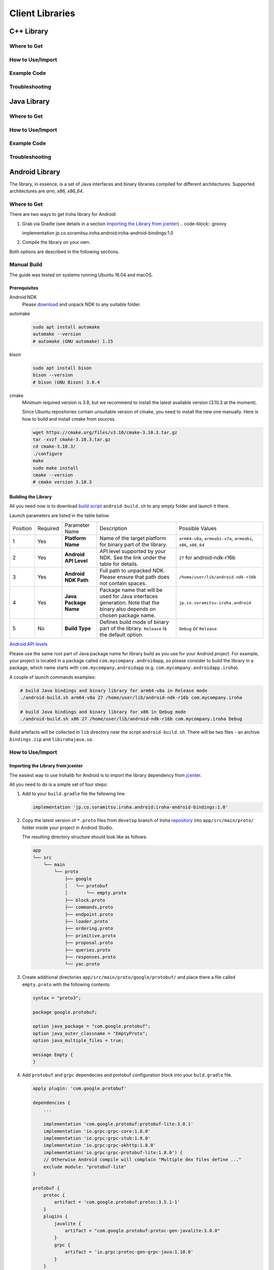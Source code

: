 Client Libraries
================

C++ Library
-----------

Where to Get
^^^^^^^^^^^^

How to Use/Import
^^^^^^^^^^^^^^^^^

Example Code
^^^^^^^^^^^^

Troubleshooting
^^^^^^^^^^^^^^^

Java Library
------------

Where to Get
^^^^^^^^^^^^

How to Use/Import
^^^^^^^^^^^^^^^^^

Example Code
^^^^^^^^^^^^

Troubleshooting
^^^^^^^^^^^^^^^

Android Library
---------------

The library, in essence, is a set of Java interfaces and binary libraries compiled for different architectures. Supported architectures are *arm, x86, x86_64*.

Where to Get
^^^^^^^^^^^^

There are two ways to get Iroha library for Android:

#. Grab via Gradle (see details in a section `Importing the Library from jcenter`_)
   .. code-block:: groovy

   implementation jp.co.soramitsu.iroha.android:iroha-android-bindings:1.0

#. Compile the library on your own.

Both options are described in the following sections.

Manual Build
^^^^^^^^^^^^

The guide was tested on systems running Ubuntu 16.04 and macOS.

Prerequisites
"""""""""""""

Android NDK
    Please `download <https://developer.android.com/ndk/downloads/index.html>`__ and unpack NDK to any suitable folder.

automake
    .. code-block:: shell

        sudo apt install automake
        automake --version
        # automake (GNU automake) 1.15

bison
    .. code-block:: shell

        sudo apt install bison
        bison --version
        # bison (GNU Bison) 3.0.4

cmake
    Minimum required version is 3.8, but we recommend to install the latest available version (3.10.3 at the moment).
    
    Since Ubuntu repositories contain unsuitable version of cmake, you need to install the new one manually.
    Here is how to build and install cmake from sources.

    .. code-block:: shell

        wget https://cmake.org/files/v3.10/cmake-3.10.3.tar.gz
        tar -xvzf cmake-3.10.3.tar.gz
        cd cmake-3.10.3/
        ./configure
        make
        sudo make install
        cmake --version
        # cmake version 3.10.3


Building the Library
""""""""""""""""""""

All you need now is to download `build script <https://github.com/hyperledger/iroha/blob/develop/example/Android/android-build.sh>`__
``android-build.sh`` to any empty folder and launch it there. 

Launch parameters are listed in the table below.

+----------+----------+-----------------------+---------------------------------------------+-------------------------------------+
| Position | Required | Parameter Name        | Description                                 | Possible Values                     |
+----------+----------+-----------------------+---------------------------------------------+-------------------------------------+
| 1        | Yes      | **Platform Name**     | Name of the target platform for binary      | ``arm64-v8a``, ``armeabi-v7a``,     |
|          |          |                       | part of the library.                        | ``armeabi``, ``x86``, ``x86_64``    |
+----------+----------+-----------------------+---------------------------------------------+-------------------------------------+
| 2        | Yes      | **Android API Level** | API level supported by your NDK.            | ``27`` for android-ndk-r16b         |
|          |          |                       | See the link under the table for details.   |                                     |
+----------+----------+-----------------------+---------------------------------------------+-------------------------------------+
| 3        | Yes      | **Android NDK Path**  | Full path to unpacked NDK. Please           | ``/home/user/lib/android-ndk-r16b`` |
|          |          |                       | ensure that path does not contain spaces.   |                                     |
+----------+----------+-----------------------+---------------------------------------------+-------------------------------------+
| 4        | Yes      | **Java Package Name** | Package name that will be used for Java     | ``jp.co.soramitsu.iroha.android``   |
|          |          |                       | interfaces generation. Note that the binary |                                     |
|          |          |                       | also depends on chosen package name.        |                                     |
+----------+----------+-----------------------+---------------------------------------------+-------------------------------------+
| 5        | No       | **Build Type**        | Defines build mode of binary part           | ``Debug`` or ``Release``            |
|          |          |                       | of the library. ``Release`` is the default  |                                     |
|          |          |                       | option.                                     |                                     |
+----------+----------+-----------------------+---------------------------------------------+-------------------------------------+

`Android API levels <https://developer.android.com/guide/topics/manifest/uses-sdk-element.html#ApiLevels>`__

Please use the same root part of Java package name for library build as you use for your Android project.
For example, your project is located in a package called ``com.mycompany.androidapp``, so please consider to build the library in a
package, which name starts with ``com.mycompany.androidapp`` (e.g. ``com.mycompany.androidapp.iroha``).

A couple of launch commands examples:

.. code-block:: shell

    # build Java bindings and binary library for arm64-v8a in Release mode
    ./android-build.sh arm64-v8a 27 /home/user/lib/android-ndk-r16b com.mycompany.iroha

    # build Java bindings and binary library for x86 in Debug mode
    ./android-build.sh x86 27 /home/user/lib/android-ndk-r16b com.mycompany.iroha Debug

Build artefacts will be collected in ``lib`` directory near the script ``android-build.sh``.
There will be two files - an archive ``bindings.zip`` and ``libirohajava.so``.


How to Use/Import
^^^^^^^^^^^^^^^^^

Importing the Library from jcenter
""""""""""""""""""""""""""""""""""

The easiest way to use Irohalib for Android is to import the library dependency from `jcenter <https://bintray.com/bulatmukhutdinov/maven/iroha-android-bindings>`__.

All you need to do is a simple set of four steps:

1. Add to your ``build.gradle`` file the following line:

   .. code-block:: groovy

       implementation 'jp.co.soramitsu.iroha.android:iroha-android-bindings:1.0'

2. Copy the latest version of ``*.proto`` files from ``develop`` branch of Iroha `repository <https://github.com/hyperledger/iroha/tree/develop/schema>`__ into 
   ``app/src/main/proto/`` folder inside your project in Android Studio.

   The resulting directory structure should look like as follows:

   .. code-block:: shell

        app
        └── src
            └── main
                └── proto
                    ├── google
                    │   └── protobuf
                    │       └── empty.proto
                    ├── block.proto
                    ├── commands.proto
                    ├── endpoint.proto
                    ├── loader.proto
                    ├── ordering.proto
                    ├── primitive.proto
                    ├── proposal.proto
                    ├── queries.proto
                    ├── responses.proto
                    └── yac.proto


3. Create additional directories ``app/src/main/proto/google/protobuf/`` and place there a file called ``empty.proto`` with the following contents:

   .. code-block:: proto

       syntax = "proto3";

       package google.protobuf;

       option java_package = "com.google.protobuf";
       option java_outer_classname = "EmptyProto";
       option java_multiple_files = true;

       message Empty {
       }

4. Add ``protobuf`` and ``grpc`` dependecies and protobuf configuration block into your ``buld.gradle`` file.

   .. code-block:: groovy

        apply plugin: 'com.google.protobuf' 

        dependencies {
            ...

            implementation 'com.google.protobuf:protobuf-lite:3.0.1'
            implementation 'io.grpc:grpc-core:1.8.0'
            implementation 'io.grpc:grpc-stub:1.8.0'
            implementation 'io.grpc:grpc-okhttp:1.8.0'
            implementation('io.grpc:grpc-protobuf-lite:1.8.0') {
            // Otherwise Android compile will complain "Multiple dex files define ..."
            exclude module: "protobuf-lite"
        }

        protobuf {
            protoc {
                artifact = 'com.google.protobuf:protoc:3.5.1-1'
            }
            plugins {
                javalite {
                    artifact = "com.google.protobuf:protoc-gen-javalite:3.0.0"
                }
                grpc {
                    artifact = 'io.grpc:protoc-gen-grpc-java:1.10.0'
                }
            }
            generateProtoTasks {
                all().each { task ->
                    task.plugins {
                        javalite {}
                        grpc {
                            // Options added to --grpc_out
                            option 'lite'
                            option 'generate_equals=true'
                        }
                    }
                }
            }
        }

How to Use Manually Built Library
"""""""""""""""""""""""""""""""""

1. Create directory structure inside your Android project according to the package name of build library.
   Put there all the ``.java`` files from ``bindings.zip`` archive. 
   For example, the path could be ``app/src/main/java/com/mycompany/iroha`` if you built the library with 
   ``com.mycompany.iroha`` package name.

2. Create directory ``app/src/main/jniLibs/<platform>`` where ``<platform>`` is the name of target platform
   (e.g. ``arm64-v8a``). Put there ``libirohajava.so``. Repeat this step for all required platforms
   (in this case you need to build the library for each platform).

3. Repeat steps 2-4 from the previous section `Importing the Library from jcenter`_.


Example Code
^^^^^^^^^^^^

Explore ``bindings`` branch of `iroha-android <https://github.com/hyperledger/iroha-android/tree/bindings>`__ repository to get code examples.


Objective-C Library
-------------------

Where to Get
^^^^^^^^^^^^

How to Use/Import
^^^^^^^^^^^^^^^^^

Example Code
^^^^^^^^^^^^

Troubleshooting
^^^^^^^^^^^^^^^

Swift Library
-------------

Where to Get
^^^^^^^^^^^^

How to Use/Import
^^^^^^^^^^^^^^^^^

Example Code
^^^^^^^^^^^^

Troubleshoting
^^^^^^^^^^^^^^

Python Library
--------------

Where to Get
^^^^^^^^^^^^

How to Use/Import
^^^^^^^^^^^^^^^^^

Example Code
^^^^^^^^^^^^

Troubleshooting
^^^^^^^^^^^^^^^

NodeJS Library
--------------

Where to Get
^^^^^^^^^^^^

How to Use/Import
^^^^^^^^^^^^^^^^^

Example Code
^^^^^^^^^^^^

Troubleshooting
^^^^^^^^^^^^^^^
